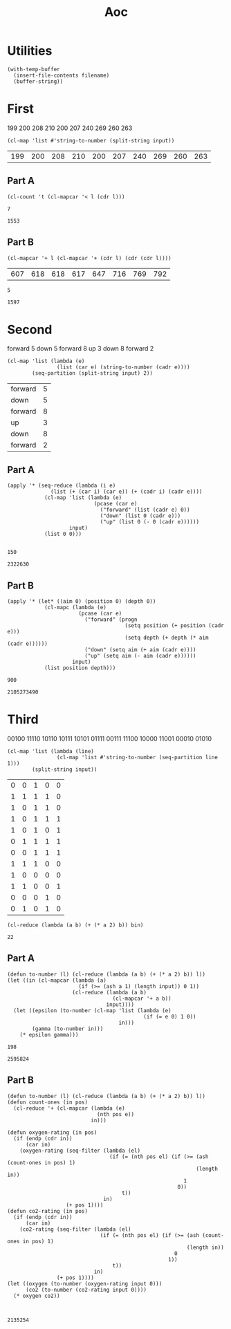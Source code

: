 #+title: Aoc

* Utilities
#+name: read-file
#+begin_src elisp :var filename="test.txt"
(with-temp-buffer
  (insert-file-contents filename)
  (buffer-string))
#+end_src

* First
#+name: first-input
199
200
208
210
200
207
240
269
260
263
#+name: first-parse
#+begin_src elisp :var input=first-input
(cl-map 'list #'string-to-number (split-string input))
#+end_src

#+RESULTS: first-parse
| 199 | 200 | 208 | 210 | 200 | 207 | 240 | 269 | 260 | 263 |

** Part A
#+name: increasing-count
#+begin_src elisp :var l=first-parse
(cl-count 't (cl-mapcar '< l (cdr l)))
#+end_src

#+RESULTS: increasing-count
: 7

#+call: increasing-count(l=first-parse(input=read-file(filename="input-first.txt")))

#+RESULTS:
: 1553

** Part B
#+name: window-sums
#+begin_src elisp :var l=first-parse
(cl-mapcar '+ l (cl-mapcar '+ (cdr l) (cdr (cdr l))))
#+end_src

#+RESULTS: window-sums
| 607 | 618 | 618 | 617 | 647 | 716 | 769 | 792 |

#+call: increasing-count(l=window-sums)

#+RESULTS:
: 5

#+call: increasing-count(l=window-sums(l=first-parse(input=read-file(filename="input-first.txt"))))

#+RESULTS:
: 1597

* Second
#+name: second-input
forward 5
down 5
forward 8
up 3
down 8
forward 2
#+name: second-parse
#+begin_src elisp :var input=second-input
(cl-map 'list (lambda (e)
                (list (car e) (string-to-number (cadr e))))
        (seq-partition (split-string input) 2))
#+end_src

#+RESULTS: second-parse
| forward | 5 |
| down    | 5 |
| forward | 8 |
| up      | 3 |
| down    | 8 |
| forward | 2 |

** Part A
#+name: position-depth
#+begin_src elisp :var input=second-parse
(apply '* (seq-reduce (lambda (i e)
              (list (+ (car i) (car e)) (+ (cadr i) (cadr e))))
            (cl-map 'list (lambda (e)
                            (pcase (car e)
                              ("forward" (list (cadr e) 0))
                              ("down" (list 0 (cadr e)))
                              ("up" (list 0 (- 0 (cadr e))))))
                    input)
            (list 0 0)))

#+end_src

#+RESULTS: position-depth
: 150

#+call: position-depth(input=second-parse(input=read-file(filename="input-second.txt")))

#+RESULTS:
: 2322630

** Part B
#+name: aim-position
#+begin_src elisp :var input=second-parse
(apply '* (let* ((aim 0) (position 0) (depth 0))
            (cl-mapc (lambda (e)
                       (pcase (car e)
                         ("forward" (progn
                                      (setq position (+ position (cadr e)))
                                      (setq depth (+ depth (* aim (cadr e))))))
                         ("down" (setq aim (+ aim (cadr e))))
                         ("up" (setq aim (- aim (cadr e))))))
                     input)
            (list position depth)))
#+end_src

#+RESULTS: aim-position
: 900

 #+call: aim-position(input=second-parse(input=read-file(filename="input-second.txt")))

 #+RESULTS:
 : 2105273490

* Third
#+name: third-input
00100
11110
10110
10111
10101
01111
00111
11100
10000
11001
00010
01010
#+name: parse-third
#+begin_src elisp :var input=third-input
(cl-map 'list (lambda (line)
                (cl-map 'list #'string-to-number (seq-partition line 1)))
        (split-string input))
#+end_src

#+RESULTS: parse-third
| 0 | 0 | 1 | 0 | 0 |
| 1 | 1 | 1 | 1 | 0 |
| 1 | 0 | 1 | 1 | 0 |
| 1 | 0 | 1 | 1 | 1 |
| 1 | 0 | 1 | 0 | 1 |
| 0 | 1 | 1 | 1 | 1 |
| 0 | 0 | 1 | 1 | 1 |
| 1 | 1 | 1 | 0 | 0 |
| 1 | 0 | 0 | 0 | 0 |
| 1 | 1 | 0 | 0 | 1 |
| 0 | 0 | 0 | 1 | 0 |
| 0 | 1 | 0 | 1 | 0 |


#+name: list-to-number
#+begin_src elisp :var bin='(1 0 1 1 0)
(cl-reduce (lambda (a b) (+ (* a 2) b)) bin)
#+end_src

#+RESULTS: list-to-number
: 22

** Part A
#+name: power-epsilon-gamma
#+begin_src elisp :var input=parse-third
(defun to-number (l) (cl-reduce (lambda (a b) (+ (* a 2) b)) l))
(let ((in (cl-mapcar (lambda (a)
                       (if (>= (ash a 1) (length input)) 0 1))
                     (cl-reduce (lambda (a b)
                                  (cl-mapcar '+ a b))
                                input))))
  (let ((epsilon (to-number (cl-map 'list (lambda (e)
                                            (if (= e 0) 1 0))
                                    in)))
        (gamma (to-number in)))
    (* epsilon gamma)))
#+end_src

#+RESULTS: power-epsilon-gamma
: 198

#+call: power-epsilon-gamma(input=parse-third(input=read-file(filename="input-third.txt")))

#+RESULTS:
: 2595824

** Part B
#+name: co2-oxygen
#+begin_src elisp :var input=parse-third
(defun to-number (l) (cl-reduce (lambda (a b) (+ (* a 2) b)) l))
(defun count-ones (in pos)
  (cl-reduce '+ (cl-mapcar (lambda (e)
                             (nth pos e))
                           in)))

(defun oxygen-rating (in pos)
  (if (endp (cdr in))
      (car in)
    (oxygen-rating (seq-filter (lambda (el)
                                 (if (= (nth pos el) (if (>= (ash (count-ones in pos) 1)
                                                             (length in))
                                                         1
                                                       0))
                                     t))
                               in)
                   (+ pos 1))))
(defun co2-rating (in pos)
  (if (endp (cdr in))
      (car in)
    (co2-rating (seq-filter (lambda (el)
                              (if (= (nth pos el) (if (>= (ash (count-ones in pos) 1)
                                                          (length in))
                                                      0
                                                    1))
                                  t))
                            in)
                (+ pos 1))))
(let ((oxygen (to-number (oxygen-rating input 0)))
      (co2 (to-number (co2-rating input 0))))
  (* oxygen co2))


#+end_src

#+RESULTS:
: 230

#+call: co2-oxygen(input=parse-third(input=read-file(filename="input-third.txt")))

#+RESULTS:
: 2135254
